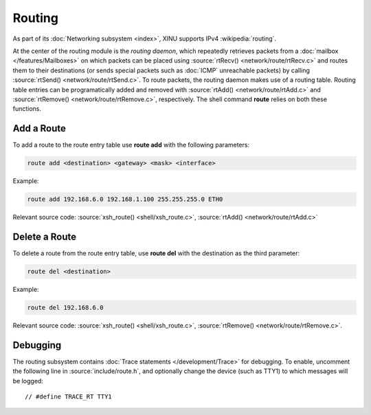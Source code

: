 Routing
=======

As part of its :doc:`Networking subsystem <index>`, XINU supports IPv4
:wikipedia:`routing`.

At the center of the routing module is the *routing daemon*, which
repeatedly retrieves packets from a :doc:`mailbox
</features/Mailboxes>` on which packets can be placed using
:source:`rtRecv() <network/route/rtRecv.c>` and routes them to their
destinations (or sends special packets such as :doc:`ICMP` unreachable
packets) by calling :source:`rtSend() <network/route/rtSend.c>`.  To
route packets, the routing daemon makes use of a routing table.
Routing table entries can be programatically added and removed with
:source:`rtAdd() <network/route/rtAdd.c>` and :source:`rtRemove()
<network/route/rtRemove.c>`, respectively.  The shell command
**route** relies on both these functions.

Add a Route
-----------

To add a route to the route entry table use **route add** with the
following parameters:

.. code-block:: none

    route add <destination> <gateway> <mask> <interface>

Example:

.. code-block:: none

    route add 192.168.6.0 192.168.1.100 255.255.255.0 ETH0

Relevant source code:
:source:`xsh_route() <shell/xsh_route.c>`,
:source:`rtAdd() <network/route/rtAdd.c>`

Delete a Route
--------------

To delete a route from the route entry table, use **route del** with
the destination as the third parameter:

.. code-block:: none

    route del <destination>

Example:

.. code-block:: none

    route del 192.168.6.0

Relevant source code:
:source:`xsh_route() <shell/xsh_route.c>`,
:source:`rtRemove() <network/route/rtRemove.c>`.

Debugging
---------

The routing subsystem contains :doc:`Trace statements
</development/Trace>` for debugging.  To enable, uncomment the
following line in :source:`include/route.h`, and optionally change the
device (such as TTY1) to which messages will be logged::

    // #define TRACE_RT TTY1
